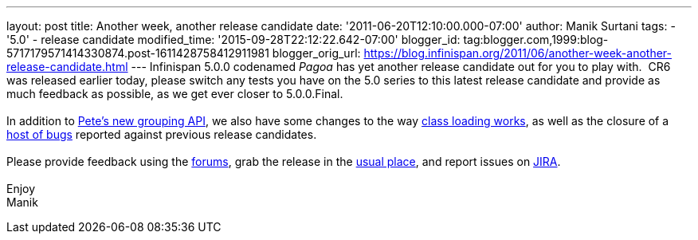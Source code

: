 ---
layout: post
title: Another week, another release candidate
date: '2011-06-20T12:10:00.000-07:00'
author: Manik Surtani
tags:
- '5.0'
- release candidate
modified_time: '2015-09-28T22:12:22.642-07:00'
blogger_id: tag:blogger.com,1999:blog-5717179571414330874.post-1611428758412911981
blogger_orig_url: https://blog.infinispan.org/2011/06/another-week-another-release-candidate.html
---
Infinispan 5.0.0 codenamed _Pagoa_ has yet another release candidate out
for you to play with.  CR6 was released earlier today, please switch any
tests you have on the 5.0 series to this latest release candidate and
provide as much feedback as possible, as we get ever closer to
5.0.0.Final. +
 +
In addition to
http://infinispan.blogspot.com/2011/06/grouping-api.html[Pete's new
grouping API], we also have some changes to the way
https://issues.jboss.org/browse/ISPN-1096[class loading works], as well
as the closure of a
https://issues.jboss.org/secure/ConfigureReport.jspa?atl_token=AQZJ-FV3A-N91S-UDEU%7Cf76c84ee9c36d1ae3ae60aa55123a29732c615eb%7Clin&versions=12316793&sections=all&style=none&selectedProjectId=12310799&reportKey=org.jboss.labs.jira.plugin.release-notes-report-plugin%3Areleasenotes&Next=Next[host
of bugs] reported against previous release candidates. +
 +
Please provide feedback using the
http://community.jboss.org/en/infinispan?view=discussions[forums], grab
the release in the http://www.jboss.org/infinispan/downloads[usual
place], and report issues on
https://issues.jboss.org/browse/ISPN[JIRA]. +
 +
Enjoy +
Manik
